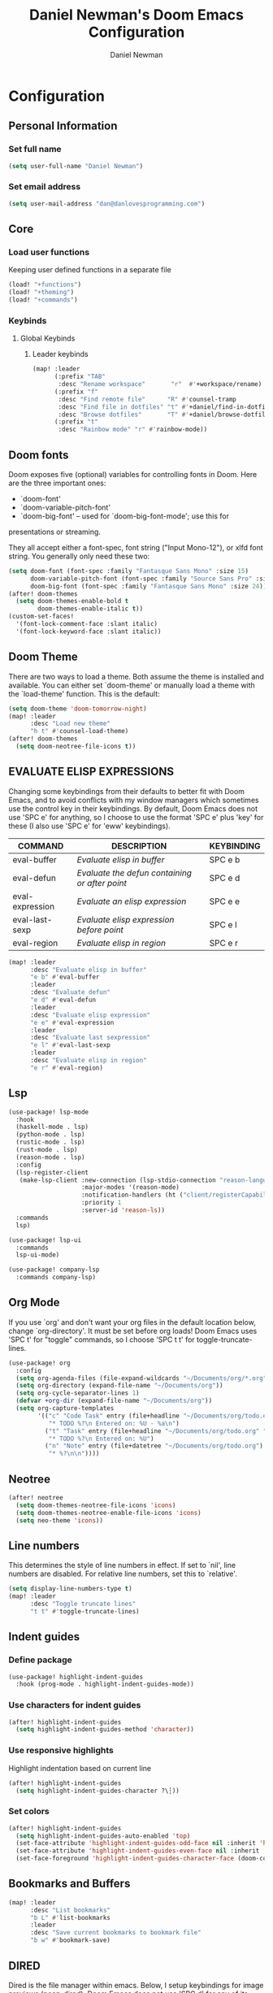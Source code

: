 #+TITLE: Daniel Newman's Doom Emacs Configuration
#+AUTHOR: Daniel Newman
#+STARTUP: showeverything
#+PROPERTY: header-args :tangle yes :cache yes :results silent :padline no

* Configuration

** Personal Information

*** Set full name
#+BEGIN_SRC emacs-lisp
(setq user-full-name "Daniel Newman")
#+END_SRC

*** Set email address
#+BEGIN_SRC emacs-lisp
(setq user-mail-address "dan@danlovesprogramming.com")
#+END_SRC

** Core

*** Load user functions
Keeping user defined functions in a separate file
#+BEGIN_SRC emacs-lisp
(load! "+functions")
(load! "+theming")
(load! "+commands")
#+END_SRC

*** Keybinds
**** Global Keybinds
***** Leader keybinds
#+BEGIN_SRC emacs-lisp
(map! :leader
      (:prefix "TAB"
       :desc "Rename workspace"       "r"  #'+workspace/rename)
      (:prefix "f"
       :desc "Find remote file"      "R" #'counsel-tramp
       :desc "Find file in dotfiles" "t" #'+daniel/find-in-dotfiles
       :desc "Browse dotfiles"       "T" #'+daniel/browse-dotfiles)
      (:prefix "t"
       :desc "Rainbow mode" "r" #'rainbow-mode))
#+END_SRC

** Doom fonts
Doom exposes five (optional) variables for controlling fonts in Doom. Here
are the three important ones:

+ `doom-font'
+ `doom-variable-pitch-font'
+ `doom-big-font' -- used for `doom-big-font-mode'; use this for
presentations or streaming.

They all accept either a font-spec, font string ("Input Mono-12"), or xlfd
font string. You generally only need these two:
#+BEGIN_SRC emacs-lisp
(setq doom-font (font-spec :family "Fantasque Sans Mono" :size 15)
      doom-variable-pitch-font (font-spec :family "Source Sans Pro" :size 15)
      doom-big-font (font-spec :family "Fantasque Sans Mono" :size 24))
(after! doom-themes
  (setq doom-themes-enable-bold t
        doom-themes-enable-italic t))
(custom-set-faces!
  '(font-lock-comment-face :slant italic)
  '(font-lock-keyword-face :slant italic))
#+END_SRC

** Doom Theme
There are two ways to load a theme. Both assume the theme is installed and
available. You can either set `doom-theme' or manually load a theme with the
`load-theme' function. This is the default:
#+BEGIN_SRC emacs-lisp
(setq doom-theme 'doom-tomorrow-night)
(map! :leader
      :desc "Load new theme"
      "h t" #'counsel-load-theme)
(after! doom-themes
  (setq doom-neotree-file-icons t))
#+END_SRC

** EVALUATE ELISP EXPRESSIONS
Changing some keybindings from their defaults to better fit with Doom Emacs, and to avoid conflicts with my window managers which sometimes use the control key in their keybindings.  By default, Doom Emacs does not use 'SPC e' for anything, so I choose to use the format 'SPC e' plus 'key' for these (I also use 'SPC e' for 'eww' keybindings).

| COMMAND         | DESCRIPTION                                    | KEYBINDING |
|-----------------+------------------------------------------------+------------|
| eval-buffer     | /Evaluate elisp in buffer/                       | SPC e b    |
| eval-defun      | /Evaluate the defun containing or after point/   | SPC e d    |
| eval-expression | /Evaluate an elisp expression/                   | SPC e e    |
| eval-last-sexp  | /Evaluate elisp expression before point/         | SPC e l    |
| eval-region     | /Evaluate elisp in region/                       | SPC e r    |

#+Begin_src emacs-lisp
(map! :leader
      :desc "Evaluate elisp in buffer"
      "e b" #'eval-buffer
      :leader
      :desc "Evaluate defun"
      "e d" #'eval-defun
      :leader
      :desc "Evaluate elisp expression"
      "e e" #'eval-expression
      :leader
      :desc "Evaluate last sexpression"
      "e l" #'eval-last-sexp
      :leader
      :desc "Evaluate elisp in region"
      "e r" #'eval-region)
#+END_SRC

** Lsp
#+BEGIN_SRC emacs-lisp
(use-package! lsp-mode
  :hook
  (haskell-mode . lsp)
  (python-mode . lsp)
  (rustic-mode . lsp)
  (rust-mode . lsp)
  (reason-mode . lsp)
  :config
  (lsp-register-client
   (make-lsp-client :new-connection (lsp-stdio-connection "reason-language-server")
                    :major-modes '(reason-mode)
                    :notification-handlers (ht ("client/registerCapability" 'ignore))
                    :priority 1
                    :server-id 'reason-ls))
  :commands
  lsp)

(use-package! lsp-ui
  :commands
  lsp-ui-mode)

(use-package! company-lsp
  :commands company-lsp)
#+END_SRC

** Org Mode
If you use `org' and don't want your org files in the default location below,
change `org-directory'. It must be set before org loads! Doom Emacs uses 'SPC t' for "toggle" commands, so I choose 'SPC t t' for toggle-truncate-lines.
#+BEGIN_SRC emacs-lisp
(use-package! org
  :config
  (setq org-agenda-files (file-expand-wildcards "~/Documents/org/*.org"))
  (setq org-directory (expand-file-name "~/Documents/org"))
  (setq org-cycle-separator-lines 1)
  (defvar +org-dir (expand-file-name "~/Documents/org"))
  (setq org-capture-templates
        '(("c" "Code Task" entry (file+headline "~/Documents/org/todo.org" "Coding Tasks")
           "* TODO %?\n Entered on: %U - %a\n")
          ("t" "Task" entry (file+headline "~/Documents/org/todo.org" "Tasks")
           "* TODO %?\n Entered on: %U")
          ("n" "Note" entry (file+datetree "~/Documents/org/todo.org")
           "* %?\n\n"))))
#+END_SRC

** Neotree
#+BEGIN_SRC emacs-lisp
(after! neotree
  (setq doom-themes-neotree-file-icons 'icons)
  (setq doom-themes-neotree-enable-file-icons 'icons)
  (setq neo-theme 'icons))
#+END_SRC

** Line numbers
This determines the style of line numbers in effect. If set to `nil', line
numbers are disabled. For relative line numbers, set this to `relative'.
#+BEGIN_SRC emacs-lisp
(setq display-line-numbers-type t)
(map! :leader
      :desc "Toggle truncate lines"
      "t t" #'toggle-truncate-lines)
#+END_SRC

** Indent guides
*** Define package
#+BEGIN_SRC emacs-lisp
(use-package! highlight-indent-guides
  :hook (prog-mode . highlight-indent-guides-mode))
#+END_SRC
*** Use characters for indent guides
#+BEGIN_SRC emacs-lisp
(after! highlight-indent-guides
  (setq highlight-indent-guides-method 'character))
#+END_SRC
*** Use responsive highlights
Highlight indentation based on current line
#+BEGIN_SRC emacs-lisp
(after! highlight-indent-guides
  (setq highlight-indent-guides-character ?\┆))
#+END_SRC
*** Set colors
#+BEGIN_SRC emacs-lisp
(after! highlight-indent-guides
  (setq highlight-indent-guides-auto-enabled 'top)
  (set-face-attribute 'highlight-indent-guides-odd-face nil :inherit 'highlight-indentation-odd-face)
  (set-face-attribute 'highlight-indent-guides-even-face nil :inherit 'highlight-indentation-even-face)
  (set-face-foreground 'highlight-indent-guides-character-face (doom-color 'base5)))
#+END_SRC

** Bookmarks and Buffers
#+BEGIN_SRC emacs-lisp
(map! :leader
      :desc "List bookmarks"
      "b L" #'list-bookmarks
      :leader
      :desc "Save current bookmarks to bookmark file"
      "b w" #'bookmark-save)
#+END_SRC

** DIRED
Dired is the file manager within emacs. Below, I setup keybindings for image previews (peep-dired). Doom Emacs does not use 'SPC d' for any of its keybindings, so I've chosen the format of 'SPC d' plus 'key'.

| COMMAND                                   | DESCRIPTION                                     | KEYBINDING |
|-------------------------------------------+-------------------------------------------------+------------|
| dired                                     | /Open dired file manager/                         | SPC d d    |
| dired-jump                                | /Jump to current directory in dired/              | SPC d j    |
| (in dired) peep-dired                     | /Toggle image previews within dired/              | SPC d p    |
| (in dired) dired-view-file                | /View file in dired/                              | SPC d v    |
| (in dired) dired-up-directory             | /Go up in the directory tree/                     | h          |
| (in dired) dired-find-file                | /Go down in the directory tree (or open if file)/ | l          |
| (in peep-dired-mode) peep-dired-next-file | /Move to next file in peep-dired-mode/            | j          |
| (in peep-dired-mode) peep-dired-prev-file | /Move to previous file in peep-dired-mode/        | k          |

#+BEGIN_SRC emacs-lisp
(map! :leader
      :desc "Dired"
      "d d" #'dired
      :leader
      :desc "Dired jump to current"
      "d j" #'dired-jump
      (:after dired
        (:map dired-mode-map
         :leader
         :desc "Peep-dired image previews"
         "d p" #'peep-dired
         :leader
         :desc "Dired view file"
         "d v" #'dired-view-file)))
;; Make 'h' and 'l' go back and forward in dired. Much faster to navigate the directory structure!
(evil-define-key 'normal dired-mode-map
  (kbd "h") 'dired-up-directory
  (kbd "l") 'dired-open-file) ; use dired-find-file instead if not using dired-open package
;; If peep-dired is enabled, you will get image previews as you go up/down with 'j' and 'k'
(evil-define-key 'normal peep-dired-mode-map
  (kbd "j") 'peep-dired-next-file
  (kbd "k") 'peep-dired-prev-file)
(add-hook 'peep-dired-hook 'evil-normalize-keymaps)
;; Get file icons in dired
(add-hook 'dired-mode-hook 'all-the-icons-dired-mode)
;; With dired-open plugin, you can launch external programs for certain extensions
;; For example, I set all .png files to open in 'sxiv' and all .mp4 files to open in 'mpv'
(setq dired-open-extensions '(("gif" . "sxiv")
                              ("jpg" . "sxiv")
                              ("png" . "sxiv")
                              ("mkv" . "mpv")
                              ("mp4" . "mpv")))
#+END_SRC

** Miscellaneous Configuration
Here are some additional functions/macros that could help you configure Doom:

- `load!' for loading external *.el files relative to this one
- `use-package!' for configuring packages
- `after!' for running code after a package has loaded
- `add-load-path!' for adding directories to the `load-path', relative to
this file. Emacs searches the `load-path' when you load packages with
`require' or `use-package'.
- `map!' for binding new keys

To get information about any of these functions/macros, move the cursor over
the highlighted symbol at press 'K' (non-evil users must press 'C-c c k').
This will open documentation for it, including demos of how they are used.

You can also try 'gd' (or 'C-c c d') to jump to their definition and see how
they are implemented.
